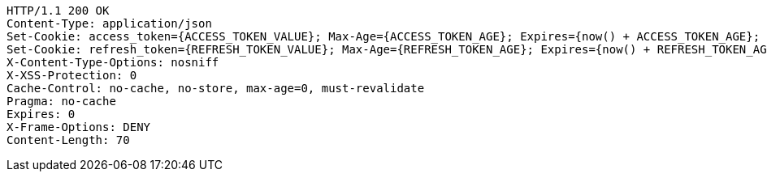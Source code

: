 [source,http,options="nowrap"]
----
HTTP/1.1 200 OK
Content-Type: application/json
Set-Cookie: access_token={ACCESS_TOKEN_VALUE}; Max-Age={ACCESS_TOKEN_AGE}; Expires={now() + ACCESS_TOKEN_AGE}; Path=/; Secure; HttpOnly
Set-Cookie: refresh_token={REFRESH_TOKEN_VALUE}; Max-Age={REFRESH_TOKEN_AGE}; Expires={now() + REFRESH_TOKEN_AGE}; Path=/; Secure; HttpOnly
X-Content-Type-Options: nosniff
X-XSS-Protection: 0
Cache-Control: no-cache, no-store, max-age=0, must-revalidate
Pragma: no-cache
Expires: 0
X-Frame-Options: DENY
Content-Length: 70
----
